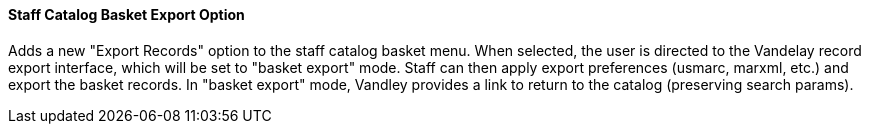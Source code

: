 Staff Catalog Basket Export Option
^^^^^^^^^^^^^^^^^^^^^^^^^^^^^^^^^^

Adds a new "Export Records" option to the staff catalog basket menu.
When selected, the user is directed to the Vandelay record export
interface, which will be set to "basket export" mode.  Staff can then
apply export preferences (usmarc, marxml, etc.) and export the basket
records.  In "basket export" mode, Vandley provides a link to return to
the catalog (preserving search params).

